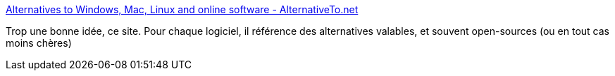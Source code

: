 :jbake-type: post
:jbake-status: published
:jbake-title: Alternatives to Windows, Mac, Linux and online software - AlternativeTo.net
:jbake-tags: software,library,windows,linux,macosx,_mois_nov.,_année_2009
:jbake-date: 2009-11-05
:jbake-depth: ../
:jbake-uri: shaarli/1257412814000.adoc
:jbake-source: https://nicolas-delsaux.hd.free.fr/Shaarli?searchterm=http%3A%2F%2Falternativeto.net%2Fdesktop&searchtags=software+library+windows+linux+macosx+_mois_nov.+_ann%C3%A9e_2009
:jbake-style: shaarli

http://alternativeto.net/desktop[Alternatives to Windows, Mac, Linux and online software - AlternativeTo.net]

Trop une bonne idée, ce site. Pour chaque logiciel, il référence des alternatives valables, et souvent open-sources (ou en tout cas moins chères)
